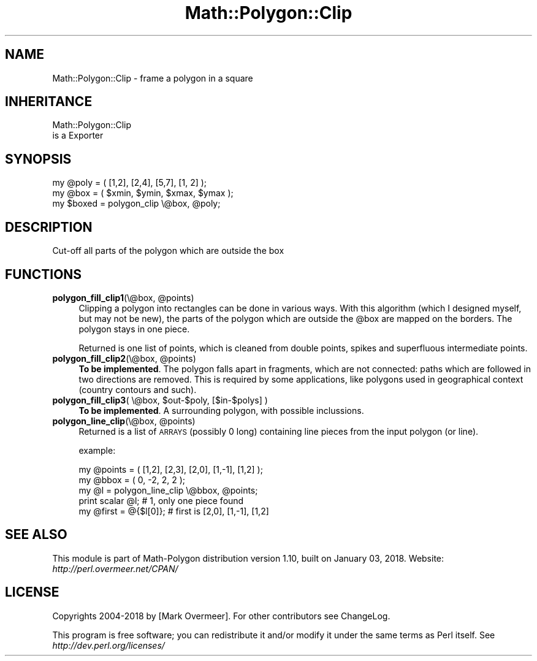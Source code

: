 .\" Automatically generated by Pod::Man 2.27 (Pod::Simple 3.28)
.\"
.\" Standard preamble:
.\" ========================================================================
.de Sp \" Vertical space (when we can't use .PP)
.if t .sp .5v
.if n .sp
..
.de Vb \" Begin verbatim text
.ft CW
.nf
.ne \\$1
..
.de Ve \" End verbatim text
.ft R
.fi
..
.\" Set up some character translations and predefined strings.  \*(-- will
.\" give an unbreakable dash, \*(PI will give pi, \*(L" will give a left
.\" double quote, and \*(R" will give a right double quote.  \*(C+ will
.\" give a nicer C++.  Capital omega is used to do unbreakable dashes and
.\" therefore won't be available.  \*(C` and \*(C' expand to `' in nroff,
.\" nothing in troff, for use with C<>.
.tr \(*W-
.ds C+ C\v'-.1v'\h'-1p'\s-2+\h'-1p'+\s0\v'.1v'\h'-1p'
.ie n \{\
.    ds -- \(*W-
.    ds PI pi
.    if (\n(.H=4u)&(1m=24u) .ds -- \(*W\h'-12u'\(*W\h'-12u'-\" diablo 10 pitch
.    if (\n(.H=4u)&(1m=20u) .ds -- \(*W\h'-12u'\(*W\h'-8u'-\"  diablo 12 pitch
.    ds L" ""
.    ds R" ""
.    ds C` ""
.    ds C' ""
'br\}
.el\{\
.    ds -- \|\(em\|
.    ds PI \(*p
.    ds L" ``
.    ds R" ''
.    ds C`
.    ds C'
'br\}
.\"
.\" Escape single quotes in literal strings from groff's Unicode transform.
.ie \n(.g .ds Aq \(aq
.el       .ds Aq '
.\"
.\" If the F register is turned on, we'll generate index entries on stderr for
.\" titles (.TH), headers (.SH), subsections (.SS), items (.Ip), and index
.\" entries marked with X<> in POD.  Of course, you'll have to process the
.\" output yourself in some meaningful fashion.
.\"
.\" Avoid warning from groff about undefined register 'F'.
.de IX
..
.nr rF 0
.if \n(.g .if rF .nr rF 1
.if (\n(rF:(\n(.g==0)) \{
.    if \nF \{
.        de IX
.        tm Index:\\$1\t\\n%\t"\\$2"
..
.        if !\nF==2 \{
.            nr % 0
.            nr F 2
.        \}
.    \}
.\}
.rr rF
.\" ========================================================================
.\"
.IX Title "Math::Polygon::Clip 3"
.TH Math::Polygon::Clip 3 "2018-01-03" "perl v5.18.2" "User Contributed Perl Documentation"
.\" For nroff, turn off justification.  Always turn off hyphenation; it makes
.\" way too many mistakes in technical documents.
.if n .ad l
.nh
.SH "NAME"
Math::Polygon::Clip \- frame a polygon in a square
.SH "INHERITANCE"
.IX Header "INHERITANCE"
.Vb 2
\& Math::Polygon::Clip
\&   is a Exporter
.Ve
.SH "SYNOPSIS"
.IX Header "SYNOPSIS"
.Vb 2
\& my @poly  = ( [1,2], [2,4], [5,7], [1, 2] );
\& my @box   = ( $xmin, $ymin, $xmax, $ymax );
\&
\& my $boxed = polygon_clip \e@box, @poly;
.Ve
.SH "DESCRIPTION"
.IX Header "DESCRIPTION"
Cut-off all parts of the polygon which are outside the box
.SH "FUNCTIONS"
.IX Header "FUNCTIONS"
.ie n .IP "\fBpolygon_fill_clip1\fR(\e@box, @points)" 4
.el .IP "\fBpolygon_fill_clip1\fR(\e@box, \f(CW@points\fR)" 4
.IX Item "polygon_fill_clip1(@box, @points)"
Clipping a polygon into rectangles can be done in various ways.
With this algorithm (which I designed myself, but may not be new), the
parts of the polygon which are outside the \f(CW@box\fR are mapped on the borders.
The polygon stays in one piece.
.Sp
Returned is one list of points, which is cleaned from double points,
spikes and superfluous intermediate points.
.ie n .IP "\fBpolygon_fill_clip2\fR(\e@box, @points)" 4
.el .IP "\fBpolygon_fill_clip2\fR(\e@box, \f(CW@points\fR)" 4
.IX Item "polygon_fill_clip2(@box, @points)"
\&\fBTo be implemented\fR.  The polygon falls apart in fragments, which are not
connected: paths which are followed in two directions are removed.
This is required by some applications, like polygons used in geographical
context (country contours and such).
.ie n .IP "\fBpolygon_fill_clip3\fR( \e@box, $out\-$poly, [$in\-$polys] )" 4
.el .IP "\fBpolygon_fill_clip3\fR( \e@box, \f(CW$out\fR\-$poly, [$in\-$polys] )" 4
.IX Item "polygon_fill_clip3( @box, $out-$poly, [$in-$polys] )"
\&\fBTo be implemented\fR.  A surrounding polygon, with possible
inclussions.
.ie n .IP "\fBpolygon_line_clip\fR(\e@box, @points)" 4
.el .IP "\fBpolygon_line_clip\fR(\e@box, \f(CW@points\fR)" 4
.IX Item "polygon_line_clip(@box, @points)"
Returned is a list of \s-1ARRAYS \s0(possibly 0 long) containing line pieces
from the input polygon (or line).
.Sp
example:
.Sp
.Vb 5
\& my @points = ( [1,2], [2,3], [2,0], [1,\-1], [1,2] );
\& my @bbox   = ( 0, \-2, 2, 2 );
\& my @l      = polygon_line_clip \e@bbox, @points;
\& print scalar @l;      # 1, only one piece found
\& my @first = @{$l[0]}; # first is [2,0], [1,\-1], [1,2]
.Ve
.SH "SEE ALSO"
.IX Header "SEE ALSO"
This module is part of Math-Polygon distribution version 1.10,
built on January 03, 2018. Website: \fIhttp://perl.overmeer.net/CPAN/\fR
.SH "LICENSE"
.IX Header "LICENSE"
Copyrights 2004\-2018 by [Mark Overmeer]. For other contributors see ChangeLog.
.PP
This program is free software; you can redistribute it and/or modify it
under the same terms as Perl itself.
See \fIhttp://dev.perl.org/licenses/\fR
